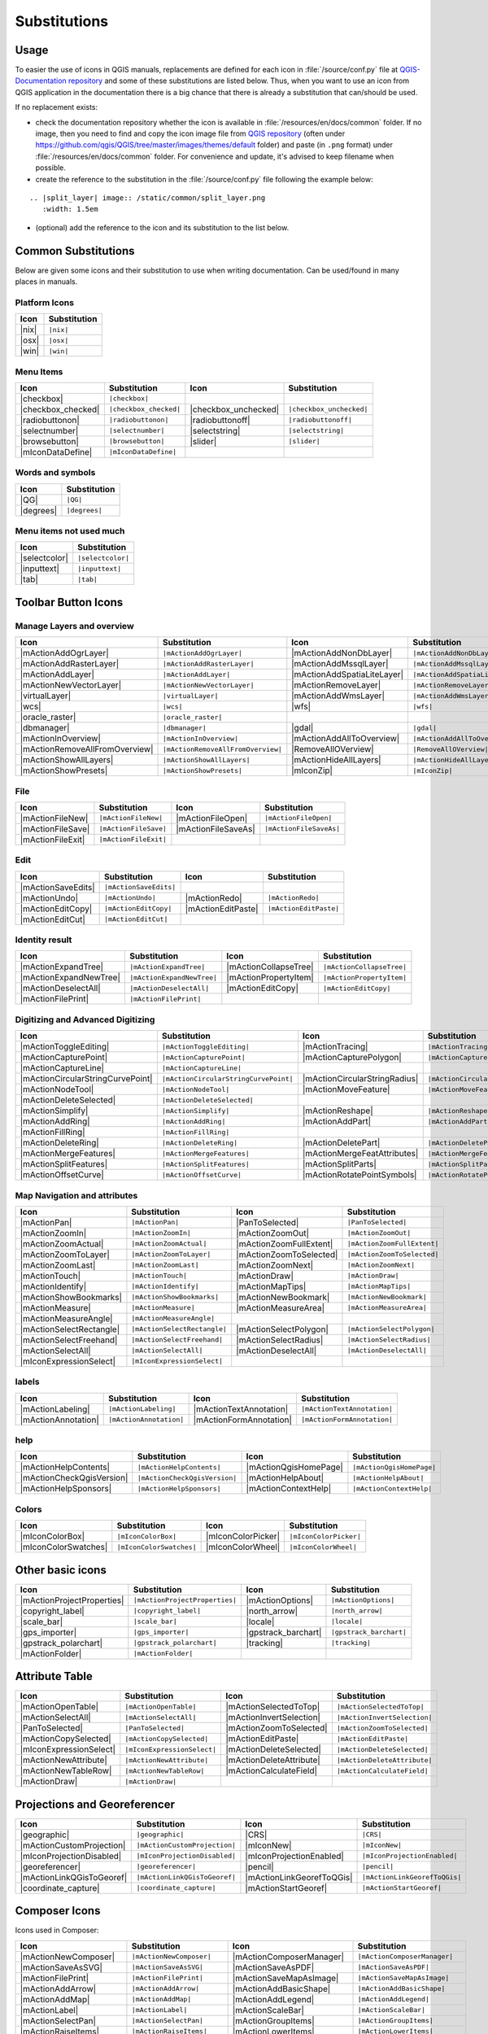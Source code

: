 .. _substitutions:

*************
Substitutions
*************

Usage
=====

To easier the use of icons in QGIS manuals, replacements are defined
for each icon in :file:`/source/conf.py` file at `QGIS-Documentation repository
<https://github.com/qgis/QGIS>`_ and some of these substitutions are listed below.
Thus, when you want to use an icon from QGIS application in the documentation
there is a big chance that there is already a substitution that can/should be used.

If no replacement exists:

* check the documentation repository whether the icon is available in
  :file:`/resources/en/docs/common` folder. If no image, then you need to find and
  copy the icon image file from `QGIS repository <https://github.com/qgis/QGIS>`_
  (often under https://github.com/qgis/QGIS/tree/master/images/themes/default folder)
  and paste (in ``.png`` format) under :file:`/resources/en/docs/common` folder.
  For convenience and update, it's advised to keep filename when possible.
* create the reference to the substitution in the :file:`/source/conf.py`
  file following the example below:

::
  
  .. |split_layer| image:: /static/common/split_layer.png
     :width: 1.5em

* (optional) add the reference to the icon and its substitution to the list below.

Common Substitutions
====================

Below are given some icons and their substitution to use when writing documentation.
Can be used/found in many places in manuals.

Platform Icons
..............

==========  ===============
Icon        Substitution
==========  ===============
|nix|       ``|nix|``
|osx|       ``|osx|``
|win|       ``|win|``
==========  ===============



Menu Items
..........

=======================  =========================  =====================  =========================
Icon                     Substitution               Icon                   Substitution
=======================  =========================  =====================  =========================
|checkbox|               ``|checkbox|``             \                      \
|checkbox_checked|       ``|checkbox_checked|``     |checkbox_unchecked|   ``|checkbox_unchecked|``
|radiobuttonon|          ``|radiobuttonon|``        |radiobuttonoff|       ``|radiobuttonoff|``
|selectnumber|           ``|selectnumber|``         |selectstring|         ``|selectstring|``
|browsebutton|           ``|browsebutton|``         |slider|               ``|slider|``
|mIconDataDefine|        ``|mIconDataDefine|``      \                      \
=======================  =========================  =====================  =========================

Words and symbols
.................

==========  ================
Icon        Substitution
==========  ================
|QG|        ``|QG|``
|degrees|   ``|degrees|``
==========  ================


Menu items not used much
........................

==============  =================
Icon            Substitution
==============  =================
|selectcolor|   ``|selectcolor|``
|inputtext|     ``|inputtext|``
|tab|           ``|tab|``
==============  =================


Toolbar Button Icons
====================

Manage Layers and overview
..........................

==============================  ==================================  ==============================  ==================================
Icon                            Substitution                        Icon                            Substitution
==============================  ==================================  ==============================  ==================================
|mActionAddOgrLayer|            ``|mActionAddOgrLayer|``            |mActionAddNonDbLayer|          ``|mActionAddNonDbLayer|``
|mActionAddRasterLayer|         ``|mActionAddRasterLayer|``         |mActionAddMssqlLayer|          ``|mActionAddMssqlLayer|``
|mActionAddLayer|               ``|mActionAddLayer|``               |mActionAddSpatiaLiteLayer|     ``|mActionAddSpatiaLiteLayer|``
|mActionNewVectorLayer|         ``|mActionNewVectorLayer|``         |mActionRemoveLayer|            ``|mActionRemoveLayer|``
|virtualLayer|                  ``|virtualLayer|``                  |mActionAddWmsLayer|            ``|mActionAddWmsLayer|``
|wcs|                           ``|wcs|``                           |wfs|                           ``|wfs|``
|oracle_raster|                 ``|oracle_raster|``
|dbmanager|                     ``|dbmanager|``                     |gdal|                          ``|gdal|``
|mActionInOverview|             ``|mActionInOverview|``             |mActionAddAllToOverview|       ``|mActionAddAllToOverview|``
|mActionRemoveAllFromOverview|  ``|mActionRemoveAllFromOverview|``  |RemoveAllOVerview|             ``|RemoveAllOVerview|``
|mActionShowAllLayers|          ``|mActionShowAllLayers|``          |mActionHideAllLayers|          ``|mActionHideAllLayers|``
|mActionShowPresets|            ``|mActionShowPresets|``            |mIconZip|                      ``|mIconZip|``
==============================  ==================================  ==============================  ==================================


File
....

==============================  ==================================  ==============================  ==================================
Icon                            Substitution                        Icon                            Substitution
==============================  ==================================  ==============================  ==================================
|mActionFileNew|                ``|mActionFileNew|``                |mActionFileOpen|               ``|mActionFileOpen|``
|mActionFileSave|               ``|mActionFileSave|``               |mActionFileSaveAs|             ``|mActionFileSaveAs|``
|mActionFileExit|               ``|mActionFileExit|``               \                               \
==============================  ==================================  ==============================  ==================================

Edit
....

==============================  ==================================  ==============================  ==================================
Icon                            Substitution                        Icon                            Substitution
==============================  ==================================  ==============================  ==================================
|mActionSaveEdits|              ``|mActionSaveEdits|``
|mActionUndo|                   ``|mActionUndo|``                   |mActionRedo|                   ``|mActionRedo|``
|mActionEditCopy|               ``|mActionEditCopy|``               |mActionEditPaste|              ``|mActionEditPaste|``
|mActionEditCut|                ``|mActionEditCut|``
==============================  ==================================  ==============================  ==================================

Identity result
...............

==============================  ==================================  ==============================  ==================================
Icon                            Substitution                        Icon                            Substitution
==============================  ==================================  ==============================  ==================================
|mActionExpandTree|             ``|mActionExpandTree|``             |mActionCollapseTree|           ``|mActionCollapseTree|``
|mActionExpandNewTree|          ``|mActionExpandNewTree|``          |mActionPropertyItem|           ``|mActionPropertyItem|``
|mActionDeselectAll|            ``|mActionDeselectAll|``            |mActionEditCopy|               ``|mActionEditCopy|``
|mActionFilePrint|              ``|mActionFilePrint|``              \                               \
==============================  ==================================  ==============================  ==================================


Digitizing and Advanced Digitizing
..................................

===================================  ========================================  ====================================  =======================================
Icon                                 Substitution                              Icon                                  Substitution
===================================  ========================================  ====================================  =======================================
|mActionToggleEditing|               ``|mActionToggleEditing|``                |mActionTracing|                      ``|mActionTracing|``
|mActionCapturePoint|                ``|mActionCapturePoint|``                 |mActionCapturePolygon|               ``|mActionCapturePolygon|``
|mActionCaptureLine|                 ``|mActionCaptureLine|``
|mActionCircularStringCurvePoint|    ``|mActionCircularStringCurvePoint|``     |mActionCircularStringRadius|         ``|mActionCircularStringRadius|``
|mActionNodeTool|                    ``|mActionNodeTool|``                     |mActionMoveFeature|                  ``|mActionMoveFeature|``
|mActionDeleteSelected|              ``|mActionDeleteSelected|``
|mActionSimplify|                    ``|mActionSimplify|``                     |mActionReshape|                      ``|mActionReshape|``
|mActionAddRing|                     ``|mActionAddRing|``                      |mActionAddPart|                      ``|mActionAddPart|``
|mActionFillRing|                    ``|mActionFillRing|``
|mActionDeleteRing|                  ``|mActionDeleteRing|``                   |mActionDeletePart|                   ``|mActionDeletePart|``
|mActionMergeFeatures|               ``|mActionMergeFeatures|``                |mActionMergeFeatAttributes|          ``|mActionMergeFeatAttributes|``
|mActionSplitFeatures|               ``|mActionSplitFeatures|``                |mActionSplitParts|                   ``|mActionSplitParts|``
|mActionOffsetCurve|                 ``|mActionOffsetCurve|``                  |mActionRotatePointSymbols|           ``|mActionRotatePointSymbols|``
===================================  ========================================  ====================================  =======================================


Map Navigation and attributes
.............................

==============================  ==================================  ==============================  ==================================
Icon                            Substitution                        Icon                            Substitution
==============================  ==================================  ==============================  ==================================
|mActionPan|                    ``|mActionPan|``                    |PanToSelected|                 ``|PanToSelected|``
|mActionZoomIn|                 ``|mActionZoomIn|``                 |mActionZoomOut|                ``|mActionZoomOut|``
|mActionZoomActual|             ``|mActionZoomActual|``             |mActionZoomFullExtent|         ``|mActionZoomFullExtent|``
|mActionZoomToLayer|            ``|mActionZoomToLayer|``            |mActionZoomToSelected|         ``|mActionZoomToSelected|``
|mActionZoomLast|               ``|mActionZoomLast|``               |mActionZoomNext|               ``|mActionZoomNext|``
|mActionTouch|                  ``|mActionTouch|``                  |mActionDraw|                   ``|mActionDraw|``
|mActionIdentify|               ``|mActionIdentify|``               |mActionMapTips|                ``|mActionMapTips|``
|mActionShowBookmarks|          ``|mActionShowBookmarks|``          |mActionNewBookmark|            ``|mActionNewBookmark|``
|mActionMeasure|                ``|mActionMeasure|``                |mActionMeasureArea|            ``|mActionMeasureArea|``
|mActionMeasureAngle|           ``|mActionMeasureAngle|``           \                               \
|mActionSelectRectangle|        ``|mActionSelectRectangle|``        |mActionSelectPolygon|          ``|mActionSelectPolygon|``
|mActionSelectFreehand|         ``|mActionSelectFreehand|``         |mActionSelectRadius|           ``|mActionSelectRadius|``
|mActionSelectAll|              ``|mActionSelectAll|``              |mActionDeselectAll|            ``|mActionDeselectAll|``
|mIconExpressionSelect|         ``|mIconExpressionSelect|``         \                               \
==============================  ==================================  ==============================  ==================================


labels
......

==============================  ==================================  ==============================  ==================================
Icon                            Substitution                        Icon                            Substitution
==============================  ==================================  ==============================  ==================================
|mActionLabeling|               ``|mActionLabeling|``               |mActionTextAnnotation|         ``|mActionTextAnnotation|``
|mActionAnnotation|             ``|mActionAnnotation|``             |mActionFormAnnotation|         ``|mActionFormAnnotation|``
==============================  ==================================  ==============================  ==================================

help
....

==============================  ==================================  ==============================  ==================================
Icon                            Substitution                        Icon                            Substitution
==============================  ==================================  ==============================  ==================================
|mActionHelpContents|           ``|mActionHelpContents|``           |mActionQgisHomePage|           ``|mActionQgisHomePage|``
|mActionCheckQgisVersion|       ``|mActionCheckQgisVersion|``       |mActionHelpAbout|              ``|mActionHelpAbout|``
|mActionHelpSponsors|           ``|mActionHelpSponsors|``           |mActionContextHelp|            ``|mActionContextHelp|``
==============================  ==================================  ==============================  ==================================

Colors
......

==============================  ==================================  ==============================  ==================================
Icon                            Substitution                        Icon                            Substitution
==============================  ==================================  ==============================  ==================================
|mIconColorBox|                 ``|mIconColorBox|``                 |mIconColorPicker|              ``|mIconColorPicker|``
|mIconColorSwatches|            ``|mIconColorSwatches|``            |mIconColorWheel|               ``|mIconColorWheel|``
==============================  ==================================  ==============================  ==================================


Other basic icons
=================

==============================  ==================================  ==============================  ==================================
Icon                            Substitution                        Icon                            Substitution
==============================  ==================================  ==============================  ==================================
|mActionProjectProperties|      ``|mActionProjectProperties|``      |mActionOptions|                ``|mActionOptions|``
|copyright_label|               ``|copyright_label|``               |north_arrow|                   ``|north_arrow|``
|scale_bar|                     ``|scale_bar|``                     |locale|                        ``|locale|``
|gps_importer|                  ``|gps_importer|``                  |gpstrack_barchart|             ``|gpstrack_barchart|``
|gpstrack_polarchart|           ``|gpstrack_polarchart|``           |tracking|                      ``|tracking|``
|mActionFolder|                 ``|mActionFolder|``                 \                               \
==============================  ==================================  ==============================  ==================================


Attribute Table
===============

==============================  ==================================  ==============================  ==================================
Icon                            Substitution                        Icon                            Substitution
==============================  ==================================  ==============================  ==================================
|mActionOpenTable|              ``|mActionOpenTable|``              |mActionSelectedToTop|          ``|mActionSelectedToTop|``
|mActionSelectAll|              ``|mActionSelectAll|``              |mActionInvertSelection|        ``|mActionInvertSelection|``
|PanToSelected|                 ``|PanToSelected|``                 |mActionZoomToSelected|         ``|mActionZoomToSelected|``
|mActionCopySelected|           ``|mActionCopySelected|``           |mActionEditPaste|              ``|mActionEditPaste|``
|mIconExpressionSelect|         ``|mIconExpressionSelect|``         |mActionDeleteSelected|         ``|mActionDeleteSelected|``
|mActionNewAttribute|           ``|mActionNewAttribute|``           |mActionDeleteAttribute|        ``|mActionDeleteAttribute|``
|mActionNewTableRow|            ``|mActionNewTableRow|``            |mActionCalculateField|         ``|mActionCalculateField|``
|mActionDraw|                   ``|mActionDraw|``                   \                               \
==============================  ==================================  ==============================  ==================================


Projections and Georeferencer
=============================

==============================  ==================================  ==============================  ==================================
Icon                            Substitution                        Icon                            Substitution
==============================  ==================================  ==============================  ==================================
|geographic|                    ``|geographic|``                    |CRS|                           ``|CRS|``
|mActionCustomProjection|       ``|mActionCustomProjection|``       |mIconNew|                      ``|mIconNew|``
|mIconProjectionDisabled|       ``|mIconProjectionDisabled|``       |mIconProjectionEnabled|        ``|mIconProjectionEnabled|``
|georeferencer|                 ``|georeferencer|``                 |pencil|                        ``|pencil|``
|mActionLinkQGisToGeoref|       ``|mActionLinkQGisToGeoref|``       |mActionLinkGeorefToQGis|       ``|mActionLinkGeorefToQGis|``
|coordinate_capture|            ``|coordinate_capture|``            |mActionStartGeoref|            ``|mActionStartGeoref|``
==============================  ==================================  ==============================  ==================================



Composer Icons
==============

Icons used in Composer:

==============================  ==================================  ==============================  ==================================
Icon                            Substitution                        Icon                            Substitution
==============================  ==================================  ==============================  ==================================
|mActionNewComposer|            ``|mActionNewComposer|``            |mActionComposerManager|        ``|mActionComposerManager|``
|mActionSaveAsSVG|              ``|mActionSaveAsSVG|``              |mActionSaveAsPDF|              ``|mActionSaveAsPDF|``
|mActionFilePrint|              ``|mActionFilePrint|``              |mActionSaveMapAsImage|         ``|mActionSaveMapAsImage|``
|mActionAddArrow|               ``|mActionAddArrow|``               |mActionAddBasicShape|          ``|mActionAddBasicShape|``
|mActionAddMap|                 ``|mActionAddMap|``                 |mActionAddLegend|              ``|mActionAddLegend|``
|mActionLabel|                  ``|mActionLabel|``                  |mActionScaleBar|               ``|mActionScaleBar|``
|mActionSelectPan|              ``|mActionSelectPan|``              |mActionGroupItems|             ``|mActionGroupItems|``
|mActionRaiseItems|             ``|mActionRaiseItems|``             |mActionLowerItems|             ``|mActionLowerItems|``
|mActionSelect|                 ``|mActionSelect|``                 |mActionMoveItemContent|        ``|mActionMoveItemContent|``
|mActionMoveItemsToTop|         ``|mActionMoveItemsToTop|``         |mActionMoveItemsToBottom|      ``|mActionMoveItemsToBottom|``
|mActionAlignLeft|              ``|mActionAlignLeft|``              |mActionAlignRight|             ``|mActionAlignRight|``
|mActionAlignHCenter|           ``|mActionAlignHCenter|``           |mActionAlignVCenter|           ``|mActionAlignVCenter|``
|mActionAlignTop|               ``|mActionAlignTop|``               |mActionAlignBottom|            ``|mActionAlignBottom|``
|mIconLock|                     ``|mIconLock|``                     \                               \
==============================  ==================================  ==============================  ==================================

Properties
==========

Icons used in Layer Properties dialog:

==============================  ==================================  ==============================  ==================================
Icon                            Substitution                        Icon                            Substitution
==============================  ==================================  ==============================  ==================================
|symbology|                     ``|symbology|``                     |labels|                        ``|labels|``
|attributes|                    ``|attributes|``                    |general|                       ``|general|``
|metadata|                      ``|metadata|``                      |action|                        ``|action|``
|join|                          ``|join|``                          |diagram|                       ``|diagram|``
==============================  ==================================  ==============================  ==================================


Plugin Icons
============

Core Plugin Icons
.................

Standard provided with basic install, but not loaded with initial install

==============================  ==================================  ==============================  ==================================
Icon                            Substitution                        Icon                            Substitution
==============================  ==================================  ==============================  ==================================
|mActionShowPluginManager|      ``|mActionShowPluginManager|``      |plugin_installer|              ``|plugin_installer|``
|offline_editing_copy|          ``|offline_editing_copy|``          |offline_editing_sync|          ``|offline_editing_sync|``
|plugin|                        ``|plugin|``                        |interpolation|                 ``|interpolation|``
|mapserver_export|              ``|mapserver_export|``              |mActionExportMapServer|        ``|mActionExportMapServer|``
|spiticon|                      ``|spiticon|``                      |delimited_text|                ``|delimited_text|``
|mActionGDALScript|             ``|mActionGDALScript|``             |dxf2shp_converter|             ``|dxf2shp_converter|``
|spatialquery|                  ``|spatialquery|``                  |selectesubsetlayer|            ``|selectesubsetlayer|``
|selectcreatelayer|             ``|selectcreatelayer|``             |metasearch|                    ``|metasearch|``
|geometrychecker|               ``|geometrychecker|``               |geometrysnapper|               ``|geometrysnapper|``
|topologychecker|               ``|topologychecker|``
==============================  ==================================  ==============================  ==================================


FTools Icons
............

==============================  ==================================  ==============================  ==================================
Icon                            Substitution                        Icon                            Substitution
==============================  ==================================  ==============================  ==================================
|ftools|                        ``|ftools|``                        \                               \
|matrix|                        ``|matrix|``                        |unique|                        ``|unique|``
|sum_lines|                     ``|sum_lines|``                     |sum_points|                    ``|sum_points|``
|basic_statistics|              ``|basic_statistics|``              |neighbor|                      ``|neighbor|``
|mean|                          ``|mean|``                          |intersections|                 ``|intersections|``
|random_selection|              ``|random_selection|``              |sub_selection|                 ``|sub_selection|``
|random_points|                 ``|random_points|``                 \                               \
|regular_points|                ``|regular_points|``                |vector_grid|                   ``|vector_grid|``
|select_location|               ``|select_location|``               |layer_extent|                  ``|layer_extent|``
|convex_hull|                   ``|convex_hull|``                   |buffer|                        ``|buffer|``
|intersect|                     ``|intersect|``                     |union|                         ``|union|``
|sym_difference|                ``|sym_difference|``                |clip|                          ``|clip|``
|difference|                    ``|difference|``                    |dissolve|                      ``|dissolve|``
|check_geometry|                ``|check_geometry|``                |export_geometry|               ``|export_geometry|``
|delaunay|                      ``|delaunay|``                      |centroids|                     ``|centroids|``
|simplify|                      ``|simplify|``                      |join_location|                 ``|join_location|``
|multi_to_single|               ``|multi_to_single|``               |single_to_multi|               ``|single_to_multi|``
|to_lines|                      ``|to_lines|``                      |extract_nodes|                 ``|extract_nodes|``
|export_projection|             ``|export_projection|``             |define_projection|             ``|define_projection|``
|split_layer|                   ``|split_layer|``                   |merge_shapes|                  ``|merge_shapes|``
==============================  ==================================  ==============================  ==================================


Grass integration
.................

==============================  ==================================  ==============================  ==================================
Icon                            Substitution                        Icon                            Substitution
==============================  ==================================  ==============================  ==================================
|grass|                         ``|grass|``                         \                               \
|grass_tools|                   ``|grass_tools|``                   |grass_new_mapset|              ``|grass_new_mapset|``
|grass_open_mapset|             ``|grass_open_mapset|``             |grass_close_mapset|            ``|grass_close_mapset|``
|grass_region|                  ``|grass_region|``                  |grass_set_region|              ``|grass_set_region|``
==============================  ==================================  ==============================  ==================================

OpenStreetMap
.............

==============================  ==================================  ==============================  ==================================
Icon                            Substitution                        Icon                            Substitution
==============================  ==================================  ==============================  ==================================
|osm_load|                      ``|osm_load|``                      |osm_download|                  ``|osm_download|``
|osm_featureManager|            ``|osm_featureManager|``            |osm_identify|                  ``|osm_identify|``
|osm_import|                    ``|osm_import|``                    |osm_save|                      ``|osm_save|``
|osm_createPoint|               ``|osm_createPoint|``               |osm_createLine|                ``|osm_createLine|``
|osm_createPolygon|             ``|osm_createPolygon|``             \                               \
|osm_move|                      ``|osm_move|``                      |osm_removeFeat|                ``|osm_removeFeat|``
|osm_createRelation|            ``|osm_createRelation|``            |osm_addRelation|               ``|osm_addRelation|``
|osm_editRelation|              ``|osm_editRelation|``              |osm_generateTags|              ``|osm_generateTags|``
|osm_questionMark|              ``|osm_questionMark|``              \                               \
==============================  ==================================  ==============================  ==================================

Raster related
..............

==============================  ==================================  ==============================  ==================================
Icon                            Substitution                        Icon                            Substitution
==============================  ==================================  ==============================  ==================================
|fullCumulativeStretch|         ``|fullCumulativeStretch|``         |FullHistogramStretch|          ``|FullHistogramStretch|``
|ShowRasterCalculator|          ``|ShowRasterCalculator|``          |raster-stats|                  ``|raster-stats|``
|raster-interpolate|            ``|raster-interpolate|``            |raster-info|                   ``|raster-info|``
|raster_terrain|                ``|raster_terrain|``                |heatmap|                       ``|heatmap|``
==============================  ==================================  ==============================  ==================================

eVis plugin
...........

==============================  ==================================  ==============================  ==================================
Icon                            Substitution                        Icon                            Substitution
==============================  ==================================  ==============================  ==================================
|event_browser|                 ``|event_browser|``                 |event_id|                      ``|event_id|``
|evis_connect|                  ``|evis_connect|``                  |evis_file|                     ``|evis_file|``
==============================  ==================================  ==============================  ==================================
